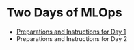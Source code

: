 * Two Days of MLOps
- [[./day-1.org][Preparations and Instructions for Day 1]]
- Preparations and Instructions for Day 2
